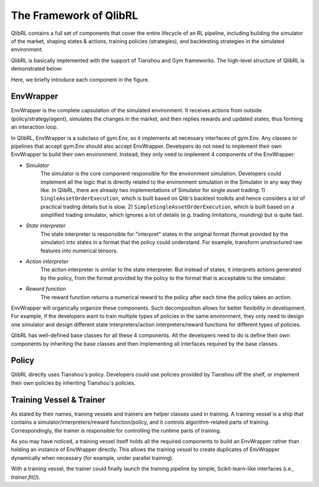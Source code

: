 The Framework of QlibRL
=======================

QlibRL contains a full set of components that cover the entire lifecycle of an RL pipeline, including building the simulator of the market, shaping states & actions, training policies (strategies), and backtesting strategies in the simulated environment.

QlibRL is basically implemented with the support of Tianshou and Gym frameworks. The high-level structure of QlibRL is demonstrated below:

.. image:: ../../_static/img/QlibRL_framework.png
   :width: 600
   :align: center

Here, we briefly introduce each component in the figure.

EnvWrapper
------------
EnvWrapper is the complete capsulation of the simulated environment. It receives actions from outside (policy/strategy/agent), simulates the changes in the market, and then replies rewards and updated states, thus forming an interaction loop.

In QlibRL, EnvWrapper is a subclass of gym.Env, so it implements all necessary interfaces of gym.Env. Any classes or pipelines that accept gym.Env should also accept EnvWrapper. Developers do not need to implement their own EnvWrapper to build their own environment. Instead, they only need to implement 4 components of the EnvWrapper:

- `Simulator`
    The simulator is the core component responsible for the environment simulation. Developers could implement all the logic that is directly related to the environment simulation in the Simulator in any way they like. In QlibRL, there are already two implementations of Simulator for single asset trading: 1) ``SingleAssetOrderExecution``, which is built based on Qlib's backtest toolkits and hence considers a lot of practical trading details but is slow. 2) ``SimpleSingleAssetOrderExecution``, which is built based on a simplified trading simulator, which ignores a lot of details (e.g. trading limitations, rounding) but is quite fast.
- `State interpreter` 
    The state interpreter is responsible for "interpret" states in the original format (format provided by the simulator) into states in a format that the policy could understand. For example, transform unstructured raw features into numerical tensors.
- `Action interpreter` 
    The action interpreter is similar to the state interpreter. But instead of states, it interprets actions generated by the policy, from the format provided by the policy to the format that is acceptable to the simulator.
- `Reward function` 
    The reward function returns a numerical reward to the policy after each time the policy takes an action. 

EnvWrapper will organically organize these components. Such decomposition allows for better flexibility in development. For example, if the developers want to train multiple types of policies in the same environment, they only need to design one simulator and design different state interpreters/action interpreters/reward functions for different types of policies.

QlibRL has well-defined base classes for all these 4 components. All the developers need to do is define their own components by inheriting the base classes and then implementing all interfaces required by the base classes.

Policy
------------
QlibRL directly uses Tianshou's policy. Developers could use policies provided by Tianshou off the shelf, or implement their own policies by inheriting Tianshou's policies.

Training Vessel & Trainer
-------------------------
As stated by their names, training vessels and trainers are helper classes used in training. A training vessel is a ship that contains a simulator/interpreters/reward function/policy, and it controls algorithm-related parts of training. Correspondingly, the trainer is responsible for controlling the runtime parts of training.

As you may have noticed, a training vessel itself holds all the required components to build an EnvWrapper rather than holding an instance of EnvWrapper directly. This allows the training vessel to create duplicates of EnvWrapper dynamically when necessary (for example, under parallel training).

With a training vessel, the trainer could finally launch the training pipeline by simple, Scikit-learn-like interfaces (i.e., `trainer.fit()`).

